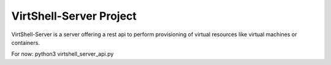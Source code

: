 VirtShell-Server Project
========================

VirtShell-Server is a server offering a rest api to perform provisioning of 
virtual resources like virtual machines or containers.

For now: python3 virtshell_server_api.py 
